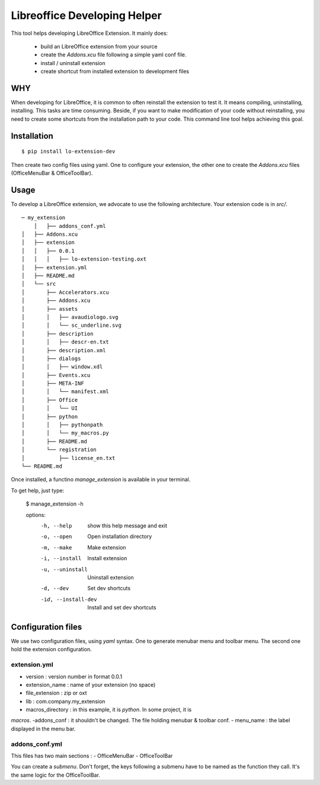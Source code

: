 =============================
Libreoffice Developing Helper
=============================


This tool helps developing LibreOffice Extension. It mainly does:

    - build an LibreOffice extension from your source

    - create the `Addons.xcu` file following a simple yaml conf file.

    - install / uninstall extension

    - create shortcut from installed extension to development files

WHY
---
When developing for LibreOffice, it is common to often reinstall the extension
to test it. It means compiling, uninstalling, installing. This tasks are time
consuming. Beside, if you want to make modification of your code without
reinstalling, you need to create some shortcuts from the installation path to
your code. This command line tool helps achieving this goal.


Installation
------------

::

  $ pip install lo-extension-dev

Then create two config files using yaml. One to configure your extension, the
other one to create the `Addons.xcu` files (OfficeMenuBar & OfficeToolBar).


Usage
-----

To develop a LibreOffice extension, we advocate to use the following
architecture. Your extension code is in `src/`.

::

    ─ my_extension
        │   ├── addons_conf.yml
    │   ├── Addons.xcu
    │   ├── extension
    │   │   ├── 0.0.1
    │   │   │   ├── lo-extension-testing.oxt
    │   ├── extension.yml
    │   ├── README.md
    │   └── src
    │       ├── Accelerators.xcu
    │       ├── Addons.xcu
    │       ├── assets
    │       │   ├── avaudiologo.svg
    │       │   └── sc_underline.svg
    │       ├── description
    │       │   ├── descr-en.txt
    │       ├── description.xml
    │       ├── dialogs
    │       │   ├── window.xdl
    │       ├── Events.xcu
    │       ├── META-INF
    │       │   └── manifest.xml
    │       ├── Office
    │       │   └── UI
    │       ├── python
    │       │   ├── pythonpath
    │       │   └── my_macros.py
    │       ├── README.md
    │       └── registration
    │           ├── license_en.txt
    └── README.md

Once installed, a functino `manage_extension` is available in your terminal.

To get help, just type:

    $ manage_extension -h


    options:
      -h, --help          show this help message and exit
      -o, --open          Open installation directory
      -m, --make          Make extension
      -i, --install       Install extension
      -u, --uninstall     Uninstall extension
      -d, --dev           Set dev shortcuts
      -id, --install-dev  Install and set dev shortcuts


Configuration files
-------------------

We use two configuration files, using `yaml` syntax. One to generate menubar
menu and toolbar menu. The second one hold the extension configuration.

extension.yml
~~~~~~~~~~~~~
- version : version number in format 0.0.1
- extension_name : name of your extension (no space)
- file_extension : zip or oxt
- lib : com.company.my_extension
- macros_directory : in this example, it is `python`. In some project, it is
`macros`.
-addons_conf : it shouldn't be changed. The file holding menubar & toolbar conf.
- menu_name : the label displayed in the menu bar.


addons_conf.yml
~~~~~~~~~~~~~~~
This files has two main sections :
- OfficeMenuBar
- OfficeToolBar

You can create a `submenu`. Don't forget, the keys following a submenu have to
be named as the function they call. It's the same logic for the OfficeToolBar.



